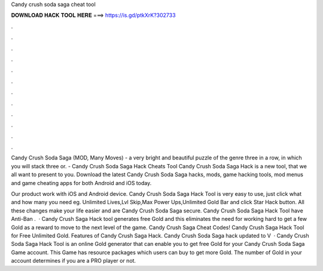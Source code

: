 Candy crush soda saga cheat tool



𝐃𝐎𝐖𝐍𝐋𝐎𝐀𝐃 𝐇𝐀𝐂𝐊 𝐓𝐎𝐎𝐋 𝐇𝐄𝐑𝐄 ===> https://is.gd/ptkXrK?302733



.



.



.



.



.



.



.



.



.



.



.



.

Candy Crush Soda Saga (MOD, Many Moves) - a very bright and beautiful puzzle of the genre three in a row, in which you will stack three or. - Candy Crush Soda Saga Hack Cheats Tool Candy Crush Soda Saga Hack is  a new tool, that we all want to present to you. Download the latest Candy Crush Soda Saga hacks, mods, game hacking tools, mod menus and game cheating apps for both Android and iOS today.

Our product work with iOS and Android device. Candy Crush Soda Saga Hack Tool is very easy to use, just click what and how many you need eg. Unlimited Lives,Lvl Skip,Max Power Ups,Unlimited Gold Bar and click Star Hack button. All these changes make your life easier and are Candy Crush Soda Saga secure. Candy Crush Soda Saga Hack Tool have Anti-Ban .  · Candy Crush Saga Hack tool generates free Gold and this eliminates the need for working hard to get a few Gold as a reward to move to the next level of the game. Candy Crush Saga Cheat Codes! Candy Crush Saga Hack Tool for Free Unlimited Gold. Features of Candy Crush Saga Hack. Candy Crush Soda Saga hack updated to V  · Candy Crush Soda Saga Hack Tool is an online Gold generator that can enable you to get free Gold for your Candy Crush Soda Saga Game account. This Game has resource packages which users can buy to get more Gold. The number of Gold in your account determines if you are a PRO player or not.
